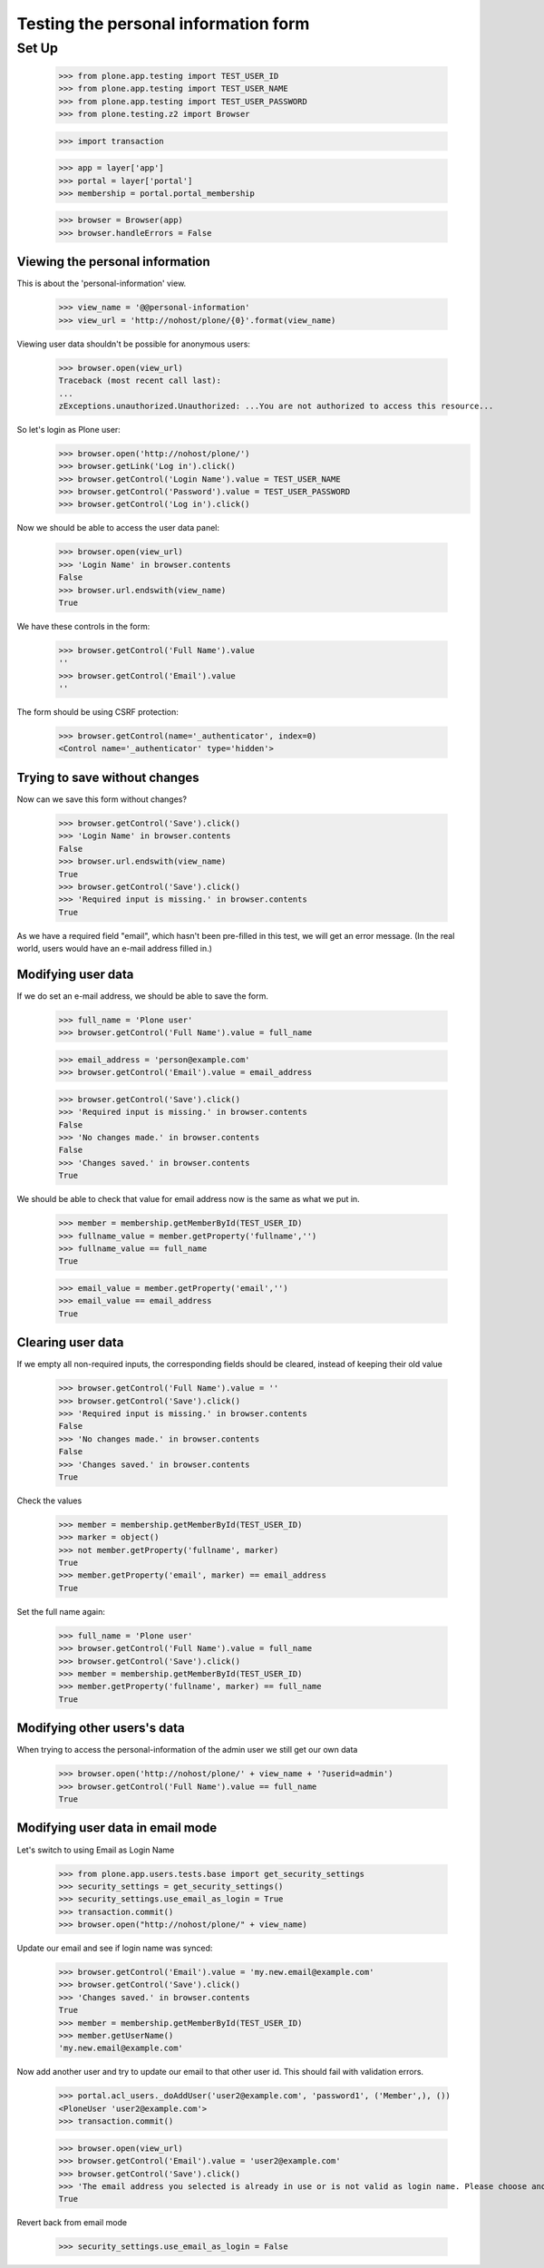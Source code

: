 =====================================
Testing the personal information form
=====================================

Set Up
======

    >>> from plone.app.testing import TEST_USER_ID
    >>> from plone.app.testing import TEST_USER_NAME
    >>> from plone.app.testing import TEST_USER_PASSWORD
    >>> from plone.testing.z2 import Browser

    >>> import transaction

    >>> app = layer['app']
    >>> portal = layer['portal']
    >>> membership = portal.portal_membership

    >>> browser = Browser(app)
    >>> browser.handleErrors = False

Viewing the  personal information
---------------------------------

This is about the 'personal-information' view.

    >>> view_name = '@@personal-information'
    >>> view_url = 'http://nohost/plone/{0}'.format(view_name)

Viewing user data shouldn't be possible for anonymous users:

    >>> browser.open(view_url)
    Traceback (most recent call last):
    ...
    zExceptions.unauthorized.Unauthorized: ...You are not authorized to access this resource...

So let's login as Plone user:
    >>> browser.open('http://nohost/plone/')
    >>> browser.getLink('Log in').click()
    >>> browser.getControl('Login Name').value = TEST_USER_NAME
    >>> browser.getControl('Password').value = TEST_USER_PASSWORD
    >>> browser.getControl('Log in').click()

Now we should be able to access the user data panel:

    >>> browser.open(view_url)
    >>> 'Login Name' in browser.contents
    False
    >>> browser.url.endswith(view_name)
    True

We have these controls in the form:

    >>> browser.getControl('Full Name').value
    ''
    >>> browser.getControl('Email').value
    ''

The form should be using CSRF protection:

    >>> browser.getControl(name='_authenticator', index=0)
    <Control name='_authenticator' type='hidden'>


Trying to save without changes
------------------------------

Now can we save this form without changes?

    >>> browser.getControl('Save').click()
    >>> 'Login Name' in browser.contents
    False
    >>> browser.url.endswith(view_name)
    True
    >>> browser.getControl('Save').click()
    >>> 'Required input is missing.' in browser.contents
    True

As we have a required field "email", which hasn't been pre-filled in this test,
we will get an error message. (In the real world, users would have an e-mail
address filled in.)


Modifying user data
-------------------

If we do set an e-mail address, we should be able to save the form.

    >>> full_name = 'Plone user'
    >>> browser.getControl('Full Name').value = full_name

    >>> email_address = 'person@example.com'
    >>> browser.getControl('Email').value = email_address

    >>> browser.getControl('Save').click()
    >>> 'Required input is missing.' in browser.contents
    False
    >>> 'No changes made.' in browser.contents
    False
    >>> 'Changes saved.' in browser.contents
    True



We should be able to check that value for email address now is the same as what
we put in.

    >>> member = membership.getMemberById(TEST_USER_ID)
    >>> fullname_value = member.getProperty('fullname','')
    >>> fullname_value == full_name
    True

    >>> email_value = member.getProperty('email','')
    >>> email_value == email_address
    True


Clearing user data
------------------

If we empty all non-required inputs, the corresponding fields should
be cleared, instead of keeping their old value

    >>> browser.getControl('Full Name').value = ''
    >>> browser.getControl('Save').click()
    >>> 'Required input is missing.' in browser.contents
    False
    >>> 'No changes made.' in browser.contents
    False
    >>> 'Changes saved.' in browser.contents
    True

Check the values

    >>> member = membership.getMemberById(TEST_USER_ID)
    >>> marker = object()
    >>> not member.getProperty('fullname', marker)
    True
    >>> member.getProperty('email', marker) == email_address
    True

Set the full name again:

    >>> full_name = 'Plone user'
    >>> browser.getControl('Full Name').value = full_name
    >>> browser.getControl('Save').click()
    >>> member = membership.getMemberById(TEST_USER_ID)
    >>> member.getProperty('fullname', marker) == full_name
    True


Modifying other users's data
----------------------------

When trying to access the personal-information of the admin user
we still get our own data

    >>> browser.open('http://nohost/plone/' + view_name + '?userid=admin')
    >>> browser.getControl('Full Name').value == full_name
    True


Modifying user data in email mode
---------------------------------

Let's switch to using Email as Login Name

    >>> from plone.app.users.tests.base import get_security_settings
    >>> security_settings = get_security_settings()
    >>> security_settings.use_email_as_login = True
    >>> transaction.commit()
    >>> browser.open("http://nohost/plone/" + view_name)

Update our email and see if login name was synced:

    >>> browser.getControl('Email').value = 'my.new.email@example.com'
    >>> browser.getControl('Save').click()
    >>> 'Changes saved.' in browser.contents
    True
    >>> member = membership.getMemberById(TEST_USER_ID)
    >>> member.getUserName()
    'my.new.email@example.com'

Now add another user and try to update our email to that other user id. This
should fail with validation errors.

    >>> portal.acl_users._doAddUser('user2@example.com', 'password1', ('Member',), ())
    <PloneUser 'user2@example.com'>
    >>> transaction.commit()

    >>> browser.open(view_url)
    >>> browser.getControl('Email').value = 'user2@example.com'
    >>> browser.getControl('Save').click()
    >>> 'The email address you selected is already in use or is not valid as login name. Please choose another' in browser.contents
    True

Revert back from email mode

    >>> security_settings.use_email_as_login = False

